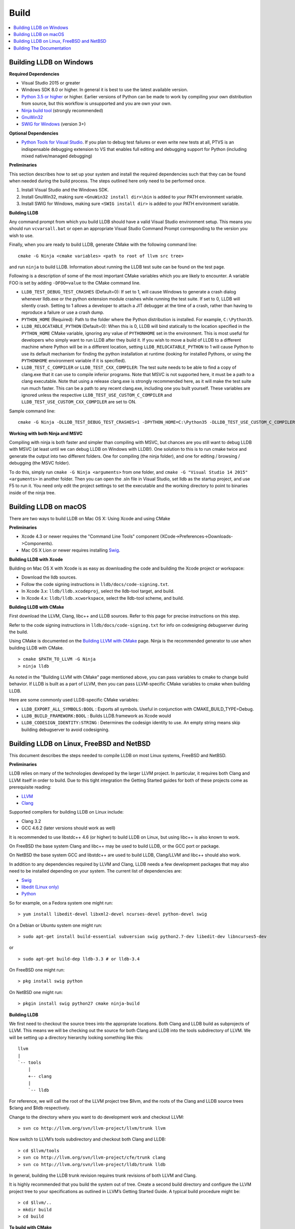 Build
=====

.. contents::
   :local:

Building LLDB on Windows
------------------------

**Required Dependencies**

* Visual Studio 2015 or greater
* Windows SDK 8.0 or higher. In general it is best to use the latest available version.
* `Python 3.5 or higher <https://www.python.org/downloads/windows/>`_ or
  higher. Earlier versions of Python can be made to work by compiling your own
  distribution from source, but this workflow is unsupported and you are own
  your own.
* `Ninja build tool <https://ninja-build.org/>`_ (strongly recommended)
* `GnuWin32 <http://gnuwin32.sourceforge.net/>`_
* `SWIG for Windows <http://www.swig.org/download.html>`_ (version 3+)


**Optional Dependencies**

* `Python Tools for Visual Studio
  <https://github.com/Microsoft/PTVS/releases>`_. If you plan to debug test
  failures or even write new tests at all, PTVS is an indispensable debugging
  extension to VS that enables full editing and debugging support for Python
  (including mixed native/managed debugging)

**Preliminaries**

This section describes how to set up your system and install the required
dependencies such that they can be found when needed during the build process.
The steps outlined here only need to be performed once.

#. Install Visual Studio and the Windows SDK.
#. Install GnuWin32, making sure ``<GnuWin32 install dir>\bin`` is added to
   your PATH environment variable.
#. Install SWIG for Windows, making sure ``<SWIG install dir>`` is added to
   your PATH environment variable.

**Building LLDB**

Any command prompt from which you build LLDB should have a valid Visual Studio
environment setup. This means you should run ``vcvarsall.bat`` or open an
appropriate Visual Studio Command Prompt corresponding to the version you wish
to use.


Finally, when you are ready to build LLDB, generate CMake with the following
command line:

::

  cmake -G Ninja <cmake variables> <path to root of llvm src tree>


and run ``ninja`` to build LLDB. Information about running the LLDB test suite
can be found on the test page.


Following is a description of some of the most important CMake variables which
you are likely to encounter. A variable FOO is set by adding ``-DFOO=value`` to
the CMake command line.

* ``LLDB_TEST_DEBUG_TEST_CRASHES`` (Default=0): If set to 1, will cause Windows
  to generate a crash dialog whenever lldb.exe or the python extension module
  crashes while running the test suite. If set to 0, LLDB will silently crash.
  Setting to 1 allows a developer to attach a JIT debugger at the time of a
  crash, rather than having to reproduce a failure or use a crash dump.
* ``PYTHON_HOME`` (Required): Path to the folder where the Python distribution
  is installed. For example, ``C:\Python35``.
* ``LLDB_RELOCATABLE_PYTHON`` (Default=0): When this is 0, LLDB will bind
  statically to the location specified in the ``PYTHON_HOME`` CMake variable,
  ignoring any value of ``PYTHONHOME`` set in the environment. This is most
  useful for developers who simply want to run LLDB after they build it. If you
  wish to move a build of LLDB to a different machine where Python will be in a
  different location, setting ``LLDB_RELOCATABLE_PYTHON`` to 1 will cause
  Python to use its default mechanism for finding the python installation at
  runtime (looking for installed Pythons, or using the ``PYTHONHOME``
  environment variable if it is specified).
* ``LLDB_TEST_C_COMPILER`` or ``LLDB_TEST_CXX_COMPILER``: The test suite needs
  to be able to find a copy of clang.exe that it can use to compile inferior
  programs. Note that MSVC is not supported here, it must be a path to a clang
  executable. Note that using a release clang.exe is strongly recommended here,
  as it will make the test suite run much faster. This can be a path to any
  recent clang.exe, including one you built yourself. These variables are
  ignored unless the respective ``LLDB_TEST_USE_CUSTOM_C_COMPILER`` and
  ``LLDB_TEST_USE_CUSTOM_CXX_COMPILER`` are set to ON.

Sample command line:

::

  cmake -G Ninja -DLLDB_TEST_DEBUG_TEST_CRASHES=1 -DPYTHON_HOME=C:\Python35 -DLLDB_TEST_USE_CUSTOM_C_COMPILER=ON -DLLDB_TEST_C_COMPILER=d:\src\llvmbuild\ninja_release\bin\clang.exe ..\..\llvm


**Working with both Ninja and MSVC**

Compiling with ninja is both faster and simpler than compiling with MSVC, but
chances are you still want to debug LLDB with MSVC (at least until we can debug
LLDB on Windows with LLDB!). One solution to this is to run cmake twice and
generate the output into two different folders. One for compiling (the ninja
folder), and one for editing / browsing / debugging (the MSVC folder).

To do this, simply run ``cmake -G Ninja <arguments>`` from one folder, and
``cmake -G "Visual Studio 14 2015" <arguments>`` in another folder. Then you
can open the .sln file in Visual Studio, set lldb as the startup project, and
use F5 to run it. You need only edit the project settings to set the executable
and the working directory to point to binaries inside of the ninja tree.

Building LLDB on macOS
----------------------

There are two ways to build LLDB on Mac OS X: Using Xcode and using CMake

**Preliminaries**

* Xcode 4.3 or newer requires the "Command Line Tools" component (XCode->Preferences->Downloads->Components).
* Mac OS X Lion or newer requires installing `Swig <http://swig.org/>`_.

**Building LLDB with Xcode**

Building on Mac OS X with Xcode is as easy as downloading the code and building
the Xcode project or workspace:

* Download the lldb sources.
* Follow the code signing instructions in ``lldb/docs/code-signing.txt``.
* In Xcode 3.x: ``lldb/lldb.xcodeproj``, select the lldb-tool target, and build.
* In Xcode 4.x: ``lldb/lldb.xcworkspace``, select the lldb-tool scheme, and build.

**Building LLDB with CMake**

First download the LLVM, Clang, libc++ and LLDB sources. Refer to this page for
precise instructions on this step.

Refer to the code signing instructions in ``lldb/docs/code-signing.txt`` for
info on codesigning debugserver during the build.

Using CMake is documented on the `Building LLVM with CMake
<http://llvm.org/docs/CMake.html>`_ page. Ninja is the recommended generator to
use when building LLDB with CMake.

::

  > cmake $PATH_TO_LLVM -G Ninja
  > ninja lldb

As noted in the "Building LLVM with CMake" page mentioned above, you can pass
variables to cmake to change build behavior. If LLDB is built as a part of
LLVM, then you can pass LLVM-specific CMake variables to cmake when building
LLDB.


Here are some commonly used LLDB-specific CMake variables:

* ``LLDB_EXPORT_ALL_SYMBOLS:BOOL`` : Exports all symbols. Useful in conjunction
  with CMAKE_BUILD_TYPE=Debug.
* ``LLDB_BUILD_FRAMEWORK:BOOL`` : Builds LLDB.framework as Xcode would
* ``LLDB_CODESIGN_IDENTITY:STRING`` : Determines the codesign identity to use.
  An empty string means skip building debugserver to avoid codesigning.

Building LLDB on Linux, FreeBSD and NetBSD
------------------------------------------

This document describes the steps needed to compile LLDB on most Linux systems,
FreeBSD and NetBSD.

**Preliminaries**

LLDB relies on many of the technologies developed by the larger LLVM project.
In particular, it requires both Clang and LLVM itself in order to build. Due to
this tight integration the Getting Started guides for both of these projects
come as prerequisite reading:

* `LLVM <http://llvm.org/docs/GettingStarted.html>`_
* `Clang <http://clang.llvm.org/get_started.html>`_

Supported compilers for building LLDB on Linux include:

* Clang 3.2
* GCC 4.6.2 (later versions should work as well)

It is recommended to use libstdc++ 4.6 (or higher) to build LLDB on Linux, but
using libc++ is also known to work.

On FreeBSD the base system Clang and libc++ may be used to build LLDB, or the
GCC port or package.

On NetBSD the base system GCC and libstdc++ are used to build LLDB, Clang/LLVM
and libc++ should also work.

In addition to any dependencies required by LLVM and Clang, LLDB needs a few
development packages that may also need to be installed depending on your
system. The current list of dependencies are:

* `Swig <http://swig.org/>`_
* `libedit (Linux only) <http://www.thrysoee.dk/editline>`_
* `Python <http://www.python.org/>`_


So for example, on a Fedora system one might run:

::

  > yum install libedit-devel libxml2-devel ncurses-devel python-devel swig

On a Debian or Ubuntu system one might run:

::

  > sudo apt-get install build-essential subversion swig python2.7-dev libedit-dev libncurses5-dev

or

::

  > sudo apt-get build-dep lldb-3.3 # or lldb-3.4


On FreeBSD one might run:

::

  > pkg install swig python

On NetBSD one might run:

::

  > pkgin install swig python27 cmake ninja-build


**Building LLDB**

We first need to checkout the source trees into the appropriate locations. Both
Clang and LLDB build as subprojects of LLVM. This means we will be checking out
the source for both Clang and LLDB into the tools subdirectory of LLVM. We will
be setting up a directory hierarchy looking something like this:

::

                  llvm
                  |
                  `-- tools
                      |
                      +-- clang
                      |
                      `-- lldb

For reference, we will call the root of the LLVM project tree $llvm, and the
roots of the Clang and LLDB source trees $clang and $lldb respectively.

Change to the directory where you want to do development work and checkout
LLVM:

::

  > svn co http://llvm.org/svn/llvm-project/llvm/trunk llvm


Now switch to LLVM’s tools subdirectory and checkout both Clang and LLDB:

::

  > cd $llvm/tools
  > svn co http://llvm.org/svn/llvm-project/cfe/trunk clang
  > svn co http://llvm.org/svn/llvm-project/lldb/trunk lldb

In general, building the LLDB trunk revision requires trunk revisions of both
LLVM and Clang.

It is highly recommended that you build the system out of tree. Create a second
build directory and configure the LLVM project tree to your specifications as
outlined in LLVM’s Getting Started Guide. A typical build procedure might be:

::

  > cd $llvm/..
  > mkdir build
  > cd build

**To build with CMake**


Using CMake is documented on the `Building LLVM with CMake
<http://llvm.org/docs/CMake.html>`_ page. Building LLDB is possible using one
of the following generators:

* Ninja
* Unix Makefiles

**Using CMake + Ninja**

Ninja is the fastest way to build LLDB! In order to use ninja, you need to have
recent versions of CMake and ninja on your system. To build using ninja:

::

  > cmake ../llvm -G Ninja
  > ninja lldb
  > ninja check-lldb


If you want to debug the lldb that you're building -- that is, build it with
debug info enabled -- pass two additional arguments to cmake before running
ninja:

::

  > cmake ../llvm -G Ninja -DLLDB_EXPORT_ALL_SYMBOLS=1 -DCMAKE_BUILD_TYPE=Debug


**Using CMake + Unix Makefiles**

If you do not have Ninja, you can still use CMake to generate Unix Makefiles that build LLDB:

::

  > cmake ..
  > make
  > make check-lldb


**Building API reference documentation**

LLDB exposes a C++ as well as a Python API. To build the reference
documentation for these two APIs, ensure you have the required dependencies
installed, and build the ``lldb-python-doc`` and ``lldb-cpp-doc`` CMake
targets.

The output HTML reference documentation can be found in
``<build-dir>/tools/lldb/docs/``.

**Additional Notes**

LLDB has a Python scripting capability and supplies its own Python module named
lldb. If a script is run inside the command line lldb application, the Python
module is made available automatically. However, if a script is to be run by a
Python interpreter outside the command line application, the ``PYTHONPATH``
environment variable can be used to let the Python interpreter find the lldb
module.

Current stable NetBSD release doesn't ship with libpanel(3), therefore it's
required to disable curses(3) support with the
``-DLLDB_DISABLE_CURSES:BOOL=TRUE`` option. To make sure check if
``/usr/include/panel.h`` exists in your system.

The correct path can be obtained by invoking the command line lldb tool with
the -P flag:

::

  > export PYTHONPATH=`$llvm/build/Debug+Asserts/bin/lldb -P`

If you used a different build directory or made a release build, you may need
to adjust the above to suit your needs. To test that the lldb Python module is
built correctly and is available to the default Python interpreter, run:

::

  > python -c 'import lldb'

**Cross-compiling LLDB**


In order to debug remote targets running different architectures than your
host, you will need to compile LLDB (or at least the server component) for the
target. While the easiest solution is to just compile it locally on the target,
this is often not feasible, and in these cases you will need to cross-compile
LLDB on your host.

Cross-compilation is often a daunting task and has a lot of quirks which depend
on the exact host and target architectures, so it is not possible to give a
universal guide which will work on all platforms. However, here we try to
provide an overview of the cross-compilation process along with the main things
you should look out for.

First, you will need a working toolchain which is capable of producing binaries
for the target architecture. Since you already have a checkout of clang and
lldb, you can compile a host version of clang in a separate folder and use
that. Alternatively you can use system clang or even cross-gcc if your
distribution provides such packages (e.g., ``g++-aarch64-linux-gnu`` on
Ubuntu).

Next, you will need a copy of the required target headers and libraries on your
host. The libraries can be usually obtained by copying from the target machine,
however the headers are often not found there, especially in case of embedded
platforms. In this case, you will need to obtain them from another source,
either a cross-package if one is available, or cross-compiling the respective
library from source. Fortunately the list of LLDB dependencies is not big and
if you are only interested in the server component, you can reduce this even
further by passing the appropriate cmake options, such as:

::

  -DLLDB_DISABLE_LIBEDIT=1
  -DLLDB_DISABLE_CURSES=1
  -DLLDB_DISABLE_PYTHON=1
  -DLLVM_ENABLE_TERMINFO=0

In this case you, will often not need anything other than the standard C and
C++ libraries.

Once all of the dependencies are in place, it's just a matter of configuring
the build system with the locations and arguments of all the necessary tools.
The most important cmake options here are:

* ``CMAKE_CROSSCOMPILING`` : Set to 1 to enable cross-compilation.
* ``CMAKE_LIBRARY_ARCHITECTURE`` : Affects the cmake search path when looking
  for libraries. You may need to set this to your architecture triple if you do
  not specify all your include and library paths explicitly.
* ``CMAKE_C_COMPILER``, ``CMAKE_CXX_COMPILER`` : C and C++ compilers for the
  target architecture
* ``CMAKE_C_FLAGS``, ``CMAKE_CXX_FLAGS`` : The flags for the C and C++ target
  compilers. You may need to specify the exact target cpu and abi besides the
  include paths for the target headers.
* ``CMAKE_EXE_LINKER_FLAGS`` : The flags to be passed to the linker. Usually
  just a list of library search paths referencing the target libraries.
* ``LLVM_TABLEGEN``, ``CLANG_TABLEGEN`` : Paths to llvm-tblgen and clang-tblgen
  for the host architecture. If you already have built clang for the host, you
  can point these variables to the executables in your build directory. If not,
  you will need to build the llvm-tblgen and clang-tblgen host targets at
  least.
* ``LLVM_HOST_TRIPLE`` : The triple of the system that lldb (or lldb-server)
  will run on. Not setting this (or setting it incorrectly) can cause a lot of
  issues with remote debugging as a lot of the choices lldb makes depend on the
  triple reported by the remote platform.

You can of course also specify the usual cmake options like
``CMAKE_BUILD_TYPE``, etc.

**Example 1: Cross-compiling for linux arm64 on Ubuntu host**

Ubuntu already provides the packages necessary to cross-compile LLDB for arm64.
It is sufficient to install packages ``gcc-aarch64-linux-gnu``,
``g++-aarch64-linux-gnu``, ``binutils-aarch64-linux-gnu``. Then it is possible
to prepare the cmake build with the following parameters:

::

  -DCMAKE_CROSSCOMPILING=1 \
  -DCMAKE_C_COMPILER=aarch64-linux-gnu-gcc \
  -DCMAKE_CXX_COMPILER=aarch64-linux-gnu-g++ \
  -DLLVM_HOST_TRIPLE=aarch64-unknown-linux-gnu \
  -DLLVM_TABLEGEN=<path-to-host>/bin/llvm-tblgen \
  -DCLANG_TABLEGEN=<path-to-host>/bin/clang-tblgen \
  -DLLDB_DISABLE_PYTHON=1 \
  -DLLDB_DISABLE_LIBEDIT=1 \
  -DLLDB_DISABLE_CURSES=1

An alternative (and recommended) way to compile LLDB is with clang.
Unfortunately, clang is not able to find all the include paths necessary for a
successful cross-compile, so we need to help it with a couple of CFLAGS
options. In my case it was sufficient to add the following arguments to
``CMAKE_C_FLAGS`` and ``CMAKE_CXX_FLAGS`` (in addition to changing
``CMAKE_C(XX)_COMPILER`` to point to clang compilers):

::

  -target aarch64-linux-gnu \
  -I /usr/aarch64-linux-gnu/include/c++/4.8.2/aarch64-linux-gnu \
  -I /usr/aarch64-linux-gnu/include

If you wanted to build a full version of LLDB and avoid passing
``-DLLDB_DISABLE_PYTHON`` and other options, you would need to obtain the
target versions of the respective libraries. The easiest way to achieve this is
to use the qemu-debootstrap utility, which can prepare a system image using
qemu and chroot to simulate the target environment. Then you can install the
necessary packages in this environment (python-dev, libedit-dev, etc.) and
point your compiler to use them using the correct -I and -L arguments.

**Example 2: Cross-compiling for Android on Linux**

In the case of Android, the toolchain and all required headers and libraries
are available in the Android NDK.

The NDK also contains a cmake toolchain file, which makes configuring the build
much simpler. The compiler, include and library paths will be configured by the
toolchain file and all you need to do is to select the architecture
(ANDROID_ABI) and platform level (``ANDROID_PLATFORM``, should be at least 21).
You will also need to set ``ANDROID_ALLOW_UNDEFINED_SYMBOLS=On``, as the
toolchain file defaults to "no undefined symbols in shared libraries", which is
not compatible with some llvm libraries. The first version of NDK which
supports this approach is r14.

For example, the following arguments are sufficient to configure an android
arm64 build:

::

  -DCMAKE_TOOLCHAIN_FILE=$ANDROID_NDK_HOME/build/cmake/android.toolchain.cmake \
  -DANDROID_ABI=arm64-v8a \
  -DANDROID_PLATFORM=android-21 \
  -DANDROID_ALLOW_UNDEFINED_SYMBOLS=On \
  -DLLVM_HOST_TRIPLE=aarch64-unknown-linux-android \
  -DCROSS_TOOLCHAIN_FLAGS_NATIVE='-DCMAKE_C_COMPILER=cc;-DCMAKE_CXX_COMPILER=c++'

Note that currently only lldb-server is functional on android. The lldb client
is not supported and unlikely to work.

Building The Documentation
--------------------------

If you wish to build the optional (reference) documentation, additional
dependencies are required:

* Sphinx (for the website)
* Graphviz (for the 'dot' tool)
* doxygen (if you wish to build the C++ API reference)
* epydoc (if you wish to build the Python API reference)

To install the prerequisites for building the documentation (on Debian/Ubuntu)
do:

::

  > sudo apt-get install doxygen graphviz python3-sphinx
  > sudo pip install epydoc

To build the documentation, build the desired target(s).

::

  > cmake --build . --target docs-lldb-html
  > cmake --build . --target lldb-cpp-doc
  > cmake --build . --target lldb-python-doc

